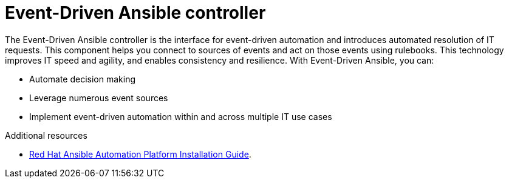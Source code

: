 [id="about-event-driven-ansible-controller_{context}"]

= Event-Driven Ansible controller

[role="_abstract"]
The Event-Driven Ansible controller is the interface for event-driven automation and introduces automated resolution of IT requests. This component helps you connect to sources of events and act on those events using rulebooks. This technology improves IT speed and agility, and enables consistency and resilience. With Event-Driven Ansible, you can: 

* Automate decision making
* Leverage numerous event sources
* Implement event-driven automation within and across multiple IT use cases

[role="_additional-resources"]
.Additional resources

* link:https://access.redhat.com/documentation/en-us/red_hat_ansible_automation_platform/2.4/html/red_hat_ansible_automation_platform_installation_guide/index[Red Hat Ansible Automation Platform Installation Guide].

